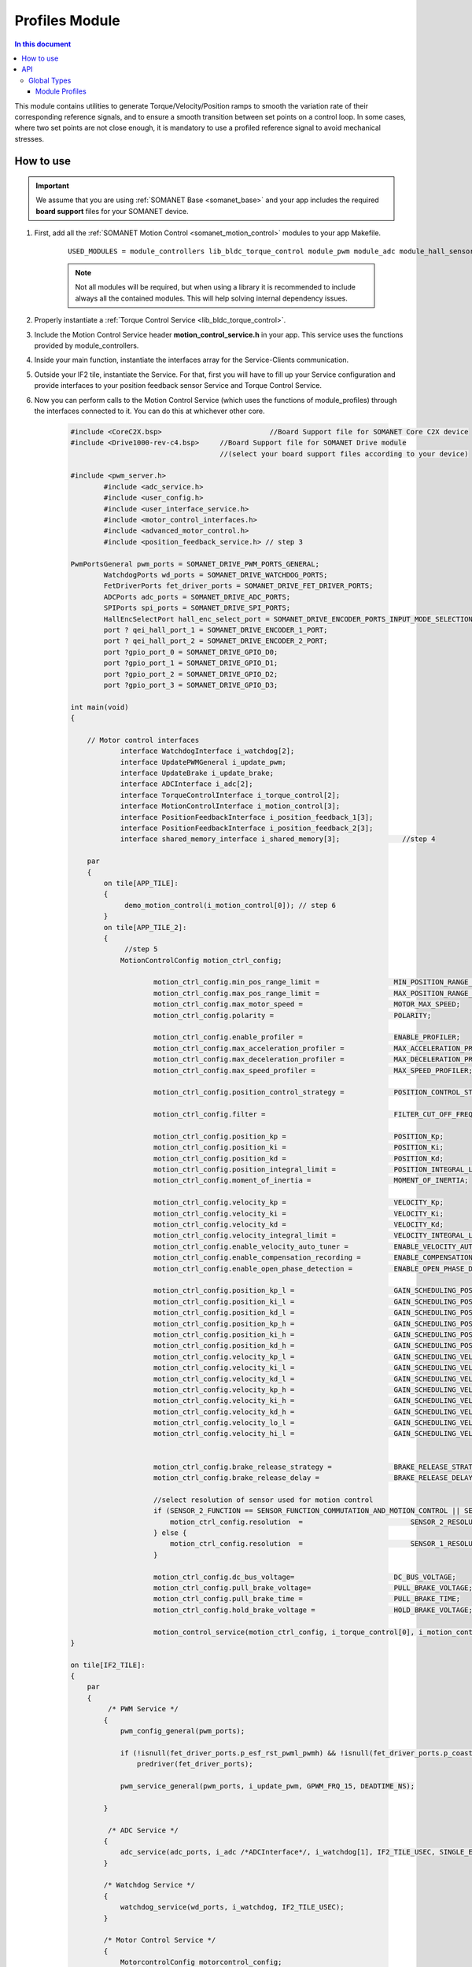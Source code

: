 .. _module_profiles:

===============
Profiles Module
===============

.. contents:: In this document
    :backlinks: none
    :depth: 3

This module contains utilities to generate Torque/Velocity/Position ramps to smooth the variation rate of their corresponding reference signals, and to ensure a smooth transition between set points on a control loop. 
In some cases, where two set points are not close enough, it is mandatory to use a profiled reference signal to avoid mechanical stresses.

.. cssclass:: github

  `See Module on Public Repository <https://github.com/synapticon/sc_sncn_motorcontrol/tree/master/module_profiles>`_


How to use
==========

.. important:: We assume that you are using :ref:`SOMANET Base <somanet_base>` and your app includes the required **board support** files for your SOMANET device.
          
.. seealso:: 
    You might find useful the **app_demo_motion_control** example apps, which illustrate the use of module_profiles: 
    
    * :ref:`BLDC Motion Control Demo <app_demo_motion_control>`

1. First, add all the :ref:`SOMANET Motion Control <somanet_motion_control>` modules to your app Makefile.

    ::

        USED_MODULES = module_controllers lib_bldc_torque_control module_pwm module_adc module_hall_sensor module_utils module_profiles module_incremental_encoder module_gpio module_watchdog module_board-support

    .. note:: Not all modules will be required, but when using a library it is recommended to include always all the contained modules. 
              This will help solving internal dependency issues.

2. Properly instantiate a :ref:`Torque Control Service <lib_bldc_torque_control>`.

3. Include the Motion Control Service header **motion_control_service.h** in your app. This service uses the functions provided by module_controllers. 

4. Inside your main function, instantiate the interfaces array for the Service-Clients communication.

5. Outside your IF2 tile, instantiate the Service. For that, first you will have to fill up your Service configuration and provide interfaces to your position feedback sensor Service and Torque Control Service.

6. Now you can perform calls to the Motion Control Service (which uses the functions of module_profiles) through the interfaces connected to it. You can do this at whichever other core. 

    .. code-block:: c

        #include <CoreC2X.bsp>   			//Board Support file for SOMANET Core C2X device 
        #include <Drive1000-rev-c4.bsp>     //Board Support file for SOMANET Drive module 
                                            //(select your board support files according to your device)

        #include <pwm_server.h>
		#include <adc_service.h>
		#include <user_config.h>
		#include <user_interface_service.h>
		#include <motor_control_interfaces.h>
		#include <advanced_motor_control.h>
		#include <position_feedback_service.h> // step 3
    
        PwmPortsGeneral pwm_ports = SOMANET_DRIVE_PWM_PORTS_GENERAL;
		WatchdogPorts wd_ports = SOMANET_DRIVE_WATCHDOG_PORTS;
		FetDriverPorts fet_driver_ports = SOMANET_DRIVE_FET_DRIVER_PORTS;
		ADCPorts adc_ports = SOMANET_DRIVE_ADC_PORTS;
		SPIPorts spi_ports = SOMANET_DRIVE_SPI_PORTS;
		HallEncSelectPort hall_enc_select_port = SOMANET_DRIVE_ENCODER_PORTS_INPUT_MODE_SELECTION;
		port ? qei_hall_port_1 = SOMANET_DRIVE_ENCODER_1_PORT;
		port ? qei_hall_port_2 = SOMANET_DRIVE_ENCODER_2_PORT;
		port ?gpio_port_0 = SOMANET_DRIVE_GPIO_D0;
		port ?gpio_port_1 = SOMANET_DRIVE_GPIO_D1;
		port ?gpio_port_2 = SOMANET_DRIVE_GPIO_D2;
		port ?gpio_port_3 = SOMANET_DRIVE_GPIO_D3;   

        int main(void)
        {

            // Motor control interfaces
		    interface WatchdogInterface i_watchdog[2];
		    interface UpdatePWMGeneral i_update_pwm;
		    interface UpdateBrake i_update_brake;
		    interface ADCInterface i_adc[2];
		    interface TorqueControlInterface i_torque_control[2];
		    interface MotionControlInterface i_motion_control[3];
		    interface PositionFeedbackInterface i_position_feedback_1[3];
		    interface PositionFeedbackInterface i_position_feedback_2[3];
		    interface shared_memory_interface i_shared_memory[3]; 		//step 4

            par
            {
                on tile[APP_TILE]:
                {
                     demo_motion_control(i_motion_control[0]); // step 6
                }
                on tile[APP_TILE_2]:
                {
                     //step 5
                    MotionControlConfig motion_ctrl_config;
		
		            motion_ctrl_config.min_pos_range_limit =                  MIN_POSITION_RANGE_LIMIT;
		            motion_ctrl_config.max_pos_range_limit =                  MAX_POSITION_RANGE_LIMIT;
		            motion_ctrl_config.max_motor_speed =                      MOTOR_MAX_SPEED;
		            motion_ctrl_config.polarity =                             POLARITY;
		
		            motion_ctrl_config.enable_profiler =                      ENABLE_PROFILER;
		            motion_ctrl_config.max_acceleration_profiler =            MAX_ACCELERATION_PROFILER;
		            motion_ctrl_config.max_deceleration_profiler =            MAX_DECELERATION_PROFILER;
		            motion_ctrl_config.max_speed_profiler =                   MAX_SPEED_PROFILER;
		
		            motion_ctrl_config.position_control_strategy =            POSITION_CONTROL_STRATEGY;
		
		            motion_ctrl_config.filter =                               FILTER_CUT_OFF_FREQ;
		
		            motion_ctrl_config.position_kp =                          POSITION_Kp;
		            motion_ctrl_config.position_ki =                          POSITION_Ki;
		            motion_ctrl_config.position_kd =                          POSITION_Kd;
		            motion_ctrl_config.position_integral_limit =              POSITION_INTEGRAL_LIMIT;
		            motion_ctrl_config.moment_of_inertia =                    MOMENT_OF_INERTIA;
		
		            motion_ctrl_config.velocity_kp =                          VELOCITY_Kp;
		            motion_ctrl_config.velocity_ki =                          VELOCITY_Ki;
		            motion_ctrl_config.velocity_kd =                          VELOCITY_Kd;
		            motion_ctrl_config.velocity_integral_limit =              VELOCITY_INTEGRAL_LIMIT;
		            motion_ctrl_config.enable_velocity_auto_tuner =           ENABLE_VELOCITY_AUTO_TUNER;
		            motion_ctrl_config.enable_compensation_recording =        ENABLE_COMPENSATION_RECORDING;
		            motion_ctrl_config.enable_open_phase_detection =          ENABLE_OPEN_PHASE_DETECTION;
		
		            motion_ctrl_config.position_kp_l =                        GAIN_SCHEDULING_POSITION_Kp_0;
		            motion_ctrl_config.position_ki_l =                        GAIN_SCHEDULING_POSITION_Ki_0;
		            motion_ctrl_config.position_kd_l =                        GAIN_SCHEDULING_POSITION_Kd_0;
		            motion_ctrl_config.position_kp_h =                        GAIN_SCHEDULING_POSITION_Kp_1;
		            motion_ctrl_config.position_ki_h =                        GAIN_SCHEDULING_POSITION_Ki_1;
		            motion_ctrl_config.position_kd_h =                        GAIN_SCHEDULING_POSITION_Kd_1;
		            motion_ctrl_config.velocity_kp_l =                        GAIN_SCHEDULING_VELOCITY_Kp_0;
		            motion_ctrl_config.velocity_ki_l =                        GAIN_SCHEDULING_VELOCITY_Ki_0;
		            motion_ctrl_config.velocity_kd_l =                        GAIN_SCHEDULING_VELOCITY_Kd_0;
		            motion_ctrl_config.velocity_kp_h =                        GAIN_SCHEDULING_VELOCITY_Kp_1;
		            motion_ctrl_config.velocity_ki_h =                        GAIN_SCHEDULING_VELOCITY_Ki_1;
		            motion_ctrl_config.velocity_kd_h =                        GAIN_SCHEDULING_VELOCITY_Kd_1;
		            motion_ctrl_config.velocity_lo_l =                        GAIN_SCHEDULING_VELOCITY_THRESHOLD_0;
		            motion_ctrl_config.velocity_hi_l =                        GAIN_SCHEDULING_VELOCITY_THRESHOLD_1;
		
		
		            motion_ctrl_config.brake_release_strategy =               BRAKE_RELEASE_STRATEGY;
		            motion_ctrl_config.brake_release_delay =                  BRAKE_RELEASE_DELAY;
		
		            //select resolution of sensor used for motion control
		            if (SENSOR_2_FUNCTION == SENSOR_FUNCTION_COMMUTATION_AND_MOTION_CONTROL || SENSOR_2_FUNCTION == SENSOR_FUNCTION_MOTION_CONTROL) {
		                motion_ctrl_config.resolution  =                          SENSOR_2_RESOLUTION;
		            } else {
		                motion_ctrl_config.resolution  =                          SENSOR_1_RESOLUTION;
		            }
		
		            motion_ctrl_config.dc_bus_voltage=                        DC_BUS_VOLTAGE;
		            motion_ctrl_config.pull_brake_voltage=                    PULL_BRAKE_VOLTAGE;
		            motion_ctrl_config.pull_brake_time =                      PULL_BRAKE_TIME;
		            motion_ctrl_config.hold_brake_voltage =                   HOLD_BRAKE_VOLTAGE;
		
		            motion_control_service(motion_ctrl_config, i_torque_control[0], i_motion_control, i_update_brake); //5
        }

        on tile[IF2_TILE]:
        {
            par
            {
                 /* PWM Service */
                {
                    pwm_config_general(pwm_ports);

                    if (!isnull(fet_driver_ports.p_esf_rst_pwml_pwmh) && !isnull(fet_driver_ports.p_coast))
                        predriver(fet_driver_ports);

                    pwm_service_general(pwm_ports, i_update_pwm, GPWM_FRQ_15, DEADTIME_NS);

                }

                 /* ADC Service */
                {
                    adc_service(adc_ports, i_adc /*ADCInterface*/, i_watchdog[1], IF2_TILE_USEC, SINGLE_ENDED);
                }

                /* Watchdog Service */
                {
                    watchdog_service(wd_ports, i_watchdog, IF2_TILE_USEC);
                }

                /* Motor Control Service */
                {
                    MotorcontrolConfig motorcontrol_config;

                    motorcontrol_config.dc_bus_voltage =  DC_BUS_VOLTAGE;
                    motorcontrol_config.phases_inverted = MOTOR_PHASES_CONFIGURATION;
                    motorcontrol_config.torque_P_gain =  TORQUE_Kp;
                    motorcontrol_config.torque_I_gain =  TORQUE_Ki;
                    motorcontrol_config.torque_D_gain =  TORQUE_Kd;
                    motorcontrol_config.pole_pairs =  MOTOR_POLE_PAIRS;
                    motorcontrol_config.commutation_sensor=SENSOR_1_TYPE;
                    motorcontrol_config.commutation_angle_offset=COMMUTATION_ANGLE_OFFSET;
                    motorcontrol_config.max_torque =  MOTOR_MAXIMUM_TORQUE;
                    motorcontrol_config.phase_resistance =  MOTOR_PHASE_RESISTANCE;
                    motorcontrol_config.phase_inductance =  MOTOR_PHASE_INDUCTANCE;
                    motorcontrol_config.torque_constant =  MOTOR_TORQUE_CONSTANT;
                    motorcontrol_config.current_ratio =  CURRENT_RATIO;
                    motorcontrol_config.voltage_ratio =  VOLTAGE_RATIO;
                    motorcontrol_config.temperature_ratio =  TEMPERATURE_RATIO;
                    motorcontrol_config.rated_current =  MOTOR_RATED_CURRENT;
                    motorcontrol_config.rated_torque  =  MOTOR_RATED_TORQUE;
                    motorcontrol_config.percent_offset_torque =  APPLIED_TUNING_TORQUE_PERCENT;
                    motorcontrol_config.protection_limit_over_current =  PROTECTION_MAXIMUM_CURRENT;
                    motorcontrol_config.protection_limit_over_voltage =  PROTECTION_MAXIMUM_VOLTAGE;
                    motorcontrol_config.protection_limit_under_voltage = PROTECTION_MINIMUM_VOLTAGE;
                    motorcontrol_config.protection_limit_over_temperature = TEMP_BOARD_MAX;
                    for (int i = 0; i < 1024; i++)
                    {
                        motorcontrol_config.torque_offset[i] = 0;
                    }
                    torque_control_service(motorcontrol_config, i_adc[0], i_shared_memory[2],
                            i_watchdog[0], i_torque_control, i_update_pwm, IF2_TILE_USEC, /*gpio_port_0*/null);
                }

                /* Shared memory Service */
                [[distribute]] shared_memory_service(i_shared_memory, 3);

                 /* Position feedback service */
                {
                    PositionFeedbackConfig position_feedback_config;
                    position_feedback_config.sensor_type = SENSOR_1_TYPE;
                    position_feedback_config.resolution  = SENSOR_1_RESOLUTION;
                    position_feedback_config.polarity    = SENSOR_1_POLARITY;
                    position_feedback_config.velocity_compute_period = SENSOR_1_VELOCITY_COMPUTE_PERIOD;
                    position_feedback_config.pole_pairs  = MOTOR_POLE_PAIRS;
                    position_feedback_config.tile_usec   = IF2_TILE_USEC;
                    position_feedback_config.max_ticks   = SENSOR_MAX_TICKS;
                    position_feedback_config.offset      = HOME_OFFSET;
                    position_feedback_config.sensor_function = SENSOR_1_FUNCTION;

                    position_feedback_config.biss_config.multiturn_resolution = BISS_MULTITURN_RESOLUTION;
                    position_feedback_config.biss_config.filling_bits = BISS_FILLING_BITS;
                    position_feedback_config.biss_config.crc_poly = BISS_CRC_POLY;
                    position_feedback_config.biss_config.clock_frequency = BISS_CLOCK_FREQUENCY;
                    position_feedback_config.biss_config.timeout = BISS_TIMEOUT;
                    position_feedback_config.biss_config.busy = BISS_BUSY;
                    position_feedback_config.biss_config.clock_port_config = BISS_CLOCK_PORT;
                    position_feedback_config.biss_config.data_port_number = BISS_DATA_PORT_NUMBER;
                    position_feedback_config.biss_config.data_port_signal_type = BISS_DATA_PORT_SIGNAL_TYPE;

                    position_feedback_config.rem_16mt_config.filter = REM_16MT_FILTER;

                    position_feedback_config.rem_14_config.hysteresis              = REM_14_SENSOR_HYSTERESIS;
                    position_feedback_config.rem_14_config.noise_settings          = REM_14_SENSOR_NOISE_SETTINGS;
                    position_feedback_config.rem_14_config.dyn_angle_error_comp    = REM_14_DYN_ANGLE_ERROR_COMPENSATION;
                    position_feedback_config.rem_14_config.abi_resolution_settings = REM_14_ABI_RESOLUTION_SETTINGS;

                    position_feedback_config.qei_config.number_of_channels = QEI_SENSOR_NUMBER_OF_CHANNELS;
                    position_feedback_config.qei_config.signal_type        = QEI_SENSOR_SIGNAL_TYPE;
                    position_feedback_config.qei_config.port_number        = QEI_SENSOR_PORT_NUMBER;
                    position_feedback_config.qei_config.ticks_lost_threshold = QEI_SENSOR_TICKS_LOST;

                    position_feedback_config.hall_config.port_number = HALL_SENSOR_PORT_NUMBER;
                    position_feedback_config.hall_config.hall_state_angle[0]=HALL_STATE_1_ANGLE;
                    position_feedback_config.hall_config.hall_state_angle[1]=HALL_STATE_2_ANGLE;
                    position_feedback_config.hall_config.hall_state_angle[2]=HALL_STATE_3_ANGLE;
                    position_feedback_config.hall_config.hall_state_angle[3]=HALL_STATE_4_ANGLE;
                    position_feedback_config.hall_config.hall_state_angle[4]=HALL_STATE_5_ANGLE;
                    position_feedback_config.hall_config.hall_state_angle[5]=HALL_STATE_6_ANGLE;

                    position_feedback_config.gpio_config[0] = GPIO_CONFIG_1;
                    position_feedback_config.gpio_config[1] = GPIO_CONFIG_2;
                    position_feedback_config.gpio_config[2] = GPIO_CONFIG_3;
                    position_feedback_config.gpio_config[3] = GPIO_CONFIG_4;

                    //setting second sensor
                    PositionFeedbackConfig position_feedback_config_2 = position_feedback_config;
                    position_feedback_config_2.sensor_type = 0;
                    if (SENSOR_2_FUNCTION != SENSOR_FUNCTION_DISABLED) //enable second sensor
                    {
                        position_feedback_config_2.sensor_type = SENSOR_2_TYPE;
                        position_feedback_config_2.polarity    = SENSOR_2_POLARITY;
                        position_feedback_config_2.resolution  = SENSOR_2_RESOLUTION;
                        position_feedback_config_2.velocity_compute_period = SENSOR_2_VELOCITY_COMPUTE_PERIOD;
                        position_feedback_config_2.sensor_function = SENSOR_2_FUNCTION;
                    }

                    position_feedback_service(qei_hall_port_1, qei_hall_port_2, hall_enc_select_port, spi_ports, gpio_port_0, gpio_port_1, gpio_port_2, gpio_port_3,
                            position_feedback_config, i_shared_memory[0], i_position_feedback_1,
                            position_feedback_config_2, i_shared_memory[1], i_position_feedback_2);
                }
            }
        }
    }

    return 0;
}

The functions provided by module_profiles are used inside motion_control_service. As an example, here we explain the use of this module to smooth out the transition rate of velocity reference signal.

1. The required ProfilerParam structure which contains the profiler parameters are defined at the beginning of motion_control_service.


2. Different members of defined structure are initialized. This includes the speed of your control loop, maximum velocity, maximum acceleration, maximum deceleration, maximum torque rate and (in case it is applicable) the resolution of your position sensor 

3. Reference and real values of Velocity are updated inside the main loop

4. The smoothed value of reference velocity is calculated by calling the function velocity_profiler. This smoothed value of reference signal will be used inside the controller function as the new reference value.

This procedure can be similarly used to control the position of electric motor

    .. code-block:: c

		// step 1
	    ProfilerParam profiler_param;
	
		// step 2
	    profiler_param.delta_T = ((double)POSITION_CONTROL_LOOP_PERIOD)/1000000.00;
	    profiler_param.v_max = (double)(motion_ctrl_config.max_speed_profiler);
	    profiler_param.acceleration_max = (double)(motion_ctrl_config.max_acceleration_profiler);
	    profiler_param.deceleration_max = (double)(motion_ctrl_config.max_deceleration_profiler);
	    profiler_param.torque_rate_max = (double)(motion_ctrl_config.max_torque_rate_profiler);
	    profiler_param.resolution = (double)(motion_ctrl_config.resolution);
	
		// step 3
	    velocity_ref_k    = ((double) downstream_control_data.velocity_cmd);
	    velocity_k        = ((double) upstream_control_data.velocity);
	
		// step 4
	    if(motion_ctrl_config.enable_profiler==1)
	    {
	        velocity_ref_in_k = velocity_profiler(velocity_ref_k, velocity_ref_in_k_1n, velocity_k, profiler_param, POSITION_CONTROL_LOOP_PERIOD);
	        velocity_ref_in_k_1n = velocity_ref_in_k;
	        torque_ref_k = pid_update(velocity_ref_in_k, velocity_k, POSITION_CONTROL_LOOP_PERIOD, velocity_control_pid_param);
	    } 


API
===


Global Types
------------

.. doxygenstruct:: ProfilerParam

Module Profiles
``````````````````

.. doxygenfunction:: init_position_profiler
.. doxygenfunction:: torque_profiler
.. doxygenfunction:: velocity_profiler
.. doxygenfunction:: pos_profiler

